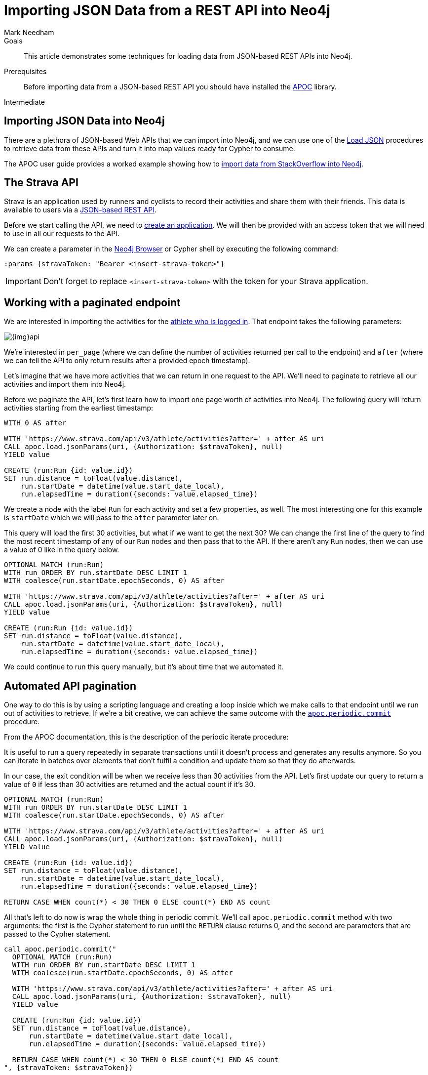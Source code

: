 = Importing JSON Data from a REST API into Neo4j
:level: Intermediate
:page-level: Intermediate
:author: Mark Needham
:category: import-export
:tags: data-import, graph-import, import-json, pagination, api
:description: This article demonstrates some techniques for loading data from JSON-based REST APIs into Neo4j.
:page-pagination:

.Goals
[abstract]
{description}

.Prerequisites
[abstract]
Before importing data from a JSON-based REST API you should have installed the link:/developer/neo4j-apoc[APOC^] library.

[role=expertise {level}]
{level}

[#import-json]
== Importing JSON Data into Neo4j

There are a plethora of JSON-based Web APIs that we can import into Neo4j, and we can use one of the https://neo4j.com/docs/labs/apoc/current/import/load-json[Load JSON^] procedures to retrieve data from these APIs and turn it into map values ready for Cypher to consume.

The APOC user guide provides a worked example showing how to https://neo4j.com/docs/labs/apoc/current/import/load-json/#_load_json_stackoverflow_example[import data from StackOverflow into Neo4j^].

[#strava-api]
== The Strava API

Strava is an application used by runners and cyclists to record their activities and share them with their friends.
This data is available to users via a https://developers.strava.com/[JSON-based REST API^].

Before we start calling the API, we need to https://www.strava.com/settings/api[create an application^].
We will then be provided with an access token that we will need to use in all our requests to the API.

We can create a parameter in the link:/developer/neo4j-browser/[Neo4j Browser] or Cypher shell by executing the following command:

[source, cypher]
----
:params {stravaToken: "Bearer <insert-strava-token>"}
----

****
[IMPORTANT]
Don't forget to replace `<insert-strava-token>` with the token for your Strava application.
****

[#paginated-endpoint]
== Working with a paginated endpoint

We are interested in importing the activities for the https://developers.strava.com/docs/reference/#api-Activities-getLoggedInAthleteActivities[athlete who is logged in^].
That endpoint takes the following parameters:

image::{img}api.png[role="popup-link"]

We're interested in `per_page` (where we can define the number of activities returned per call to the endpoint) and `after` (where we can tell the API to only return results after a provided epoch timestamp).

Let's imagine that we have more activities that we can return in one request to the API.
We'll need to paginate to retrieve all our activities and import them into Neo4j.

Before we paginate the API, let's first learn how to import one page worth of activities into Neo4j.
The following query will return activities starting from the earliest timestamp:

[source, cypher]
----
WITH 0 AS after

WITH 'https://www.strava.com/api/v3/athlete/activities?after=' + after AS uri
CALL apoc.load.jsonParams(uri, {Authorization: $stravaToken}, null)
YIELD value

CREATE (run:Run {id: value.id})
SET run.distance = toFloat(value.distance),
    run.startDate = datetime(value.start_date_local),
    run.elapsedTime = duration({seconds: value.elapsed_time})
----

We create a node with the label `Run` for each activity and set a few properties, as well.
The most interesting one for this example is `startDate` which we will pass to the `after` parameter later on.

This query will load the first 30 activities, but what if we want to get the next 30?
We can change the first line of the query to find the most recent timestamp of any of our `Run` nodes and then pass that to the API.
If there aren't any `Run` nodes, then we can use a value of 0 like in the query below.

[source, cypher]
----
OPTIONAL MATCH (run:Run)
WITH run ORDER BY run.startDate DESC LIMIT 1
WITH coalesce(run.startDate.epochSeconds, 0) AS after

WITH 'https://www.strava.com/api/v3/athlete/activities?after=' + after AS uri
CALL apoc.load.jsonParams(uri, {Authorization: $stravaToken}, null)
YIELD value

CREATE (run:Run {id: value.id})
SET run.distance = toFloat(value.distance),
    run.startDate = datetime(value.start_date_local),
    run.elapsedTime = duration({seconds: value.elapsed_time})
----

We could continue to run this query manually, but it's about time that we automated it.

[#auto-pagination]
== Automated API pagination

One way to do this is by using a scripting language and creating a loop inside which we make calls to that endpoint until we run out of activities to retrieve.
If we're a bit creative, we can achieve the same outcome with the https://neo4j.com/docs/labs/apoc/current/graph-updates/periodic-execution/#periodic-commit[`apoc.periodic.commit`^] procedure.

From the APOC documentation, this is the description of the periodic iterate procedure:

****
It is useful to run a query repeatedly in separate transactions until it doesn’t process and generates any results anymore.
So you can iterate in batches over elements that don’t fulfil a condition and update them so that they do afterwards.
****

In our case, the exit condition will be when we receive less than 30 activities from the API.
Let's first update our query to return a value of `0` if less than 30 activities are returned and the actual count if it's 30.

[source, cypher]
----
OPTIONAL MATCH (run:Run)
WITH run ORDER BY run.startDate DESC LIMIT 1
WITH coalesce(run.startDate.epochSeconds, 0) AS after

WITH 'https://www.strava.com/api/v3/athlete/activities?after=' + after AS uri
CALL apoc.load.jsonParams(uri, {Authorization: $stravaToken}, null)
YIELD value

CREATE (run:Run {id: value.id})
SET run.distance = toFloat(value.distance),
    run.startDate = datetime(value.start_date_local),
    run.elapsedTime = duration({seconds: value.elapsed_time})

RETURN CASE WHEN count(*) < 30 THEN 0 ELSE count(*) END AS count
----

All that's left to do now is wrap the whole thing in periodic commit.
We'll call `apoc.periodic.commit` method with two arguments: the first is the Cypher statement to run until the `RETURN` clause returns 0, and the second are parameters that are passed to the Cypher statement.

[source, cypher]
----
call apoc.periodic.commit("
  OPTIONAL MATCH (run:Run)
  WITH run ORDER BY run.startDate DESC LIMIT 1
  WITH coalesce(run.startDate.epochSeconds, 0) AS after

  WITH 'https://www.strava.com/api/v3/athlete/activities?after=' + after AS uri
  CALL apoc.load.jsonParams(uri, {Authorization: $stravaToken}, null)
  YIELD value

  CREATE (run:Run {id: value.id})
  SET run.distance = toFloat(value.distance),
      run.startDate = datetime(value.start_date_local),
      run.elapsedTime = duration({seconds: value.elapsed_time})

  RETURN CASE WHEN count(*) < 30 THEN 0 ELSE count(*) END AS count
", {stravaToken: $stravaToken})
----

This query will now send multiple commits to the API until we have loaded all our activities.

[#import-api-resources]
== Resources
* https://neo4j.com/docs/labs/apoc/current/import/load-json/#_load_json_stackoverflow_example[APOC Documentation: StackOverflow JSON Data Example^]
* https://neo4j.com/docs/labs/apoc/current/import/load-json[APOC Documentation: Load JSON^]
